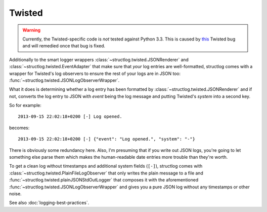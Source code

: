 Twisted
=======

.. warning::
   Currently, the Twisted-specific code is *not* tested against Python 3.3.
   This is caused by this_ Twisted bug and will remedied once that bug is fixed.

Additionally to the smart logger wrappers :class:`~structlog.twisted.JSONRenderer` and :class:`~structlog.twisted.EventAdapter` that make sure that *your* log entries are well-formatted, structlog comes with a wrapper for Twisted's log observers to ensure the rest of your logs are in JSON too: :func:`~structlog.twisted.JSONLogObserverWrapper`.

What it does is determining whether a log entry has been formatted by :class:`~structlog.twisted.JSONRenderer`  and if not, converts the log entry to JSON with `event` being the log message and putting Twisted's `system` into a second key.

So for example::

   2013-09-15 22:02:18+0200 [-] Log opened.

becomes::

   2013-09-15 22:02:18+0200 [-] {"event": "Log opened.", "system": "-"}

There is obviously some redundancy here.
Also, I'm presuming that if you write out JSON logs, you're going to let something else parse them which makes the human-readable date entries more trouble than they're worth.

To get a clean log without timestamps and additional system fields (``[-]``), structlog comes with :class:`~structlog.twisted.PlainFileLogObserver` that only writes the plain message to a file and :func:`~structlog.twisted.plainJSONStdOutLogger` that composes it with the aforementioned :func:`~structlog.twisted.JSONLogObserverWrapper` and gives you a pure JSON log without any timestamps or other noise.

See also :doc:`logging-best-practices`.


.. _this: http://twistedmatrix.com/trac/ticket/6540
